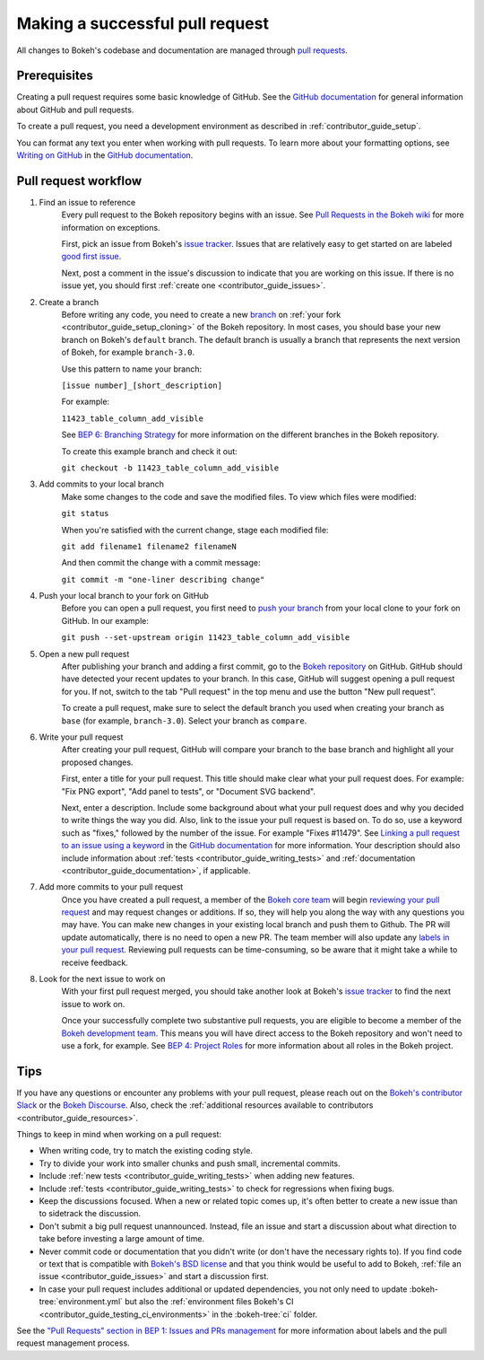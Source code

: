 .. _contributor_guide_pull_requests:

Making a successful pull request
================================

All changes to Bokeh's codebase and documentation are managed through
`pull requests`_.

Prerequisites
-------------

Creating a pull request requires some basic knowledge of GitHub. See the
`GitHub documentation`_ for general information about GitHub and pull requests.

To create a pull request, you need a development environment as described in
:ref:`contributor_guide_setup`.

You can format any text you enter when working with pull requests. To learn more
about your formatting options, see `Writing on GitHub`_ in the
`GitHub documentation`_.

Pull request workflow
---------------------

1. Find an issue to reference
    Every pull request to the Bokeh repository begins with an issue. See
    `Pull Requests in the Bokeh wiki <wiki pull requests_>`_ for more
    information on exceptions.

    First, pick an issue from Bokeh's `issue tracker`_. Issues that are
    relatively easy to get started on are labeled `good first issue`_.

    Next, post a comment in the issue's discussion to indicate that you are
    working on this issue. If there is no issue yet, you should first
    :ref:`create one <contributor_guide_issues>`.

2. Create a branch
    Before writing any code, you need to create a new `branch`_ on
    :ref:`your fork <contributor_guide_setup_cloning>` of the Bokeh repository.
    In most cases, you should base your new branch on Bokeh's ``default``
    branch. The default branch is usually a branch that represents the next
    version of Bokeh, for example ``branch-3.0``.

    Use this pattern to name your branch:

    ``[issue number]_[short_description]``

    For example:

    ``11423_table_column_add_visible``

    See `BEP 6: Branching Strategy`_ for more information on the different
    branches in the Bokeh repository.

    To create this example branch and check it out:

    ``git checkout -b 11423_table_column_add_visible``

3. Add commits to your local branch
    Make some changes to the code and save the modified files. To view which
    files were modified:

    ``git status``

    When you're satisfied with the current change, stage each modified file:

    ``git add filename1 filename2 filenameN``

    And then commit the change with a commit message:

    ``git commit -m "one-liner describing change"``

4. Push your local branch to your fork on GitHub
    Before you can open a pull request, you first need to `push your branch`_
    from your local clone to your fork on GitHub. In our example:

    ``git push --set-upstream origin 11423_table_column_add_visible``

5. Open a new pull request
    After publishing your branch and adding a first commit, go to the
    `Bokeh repository`_ on GitHub. GitHub should have detected your recent
    updates to your branch. In this case, GitHub will suggest opening a pull
    request for you. If not, switch to the tab "Pull request" in the top menu
    and use the button "New pull request".

    To create a pull request, make sure to select the default branch you used
    when creating your branch as ``base`` (for example, ``branch-3.0``). Select
    your branch as ``compare``.

6. Write your pull request
    After creating your pull request, GitHub will compare your branch to the
    base branch and highlight all your proposed changes.

    First, enter a title for your pull request. This title should make clear
    what your pull request does. For example: "Fix PNG export", "Add panel to
    tests", or "Document SVG backend".

    Next, enter a description. Include some background about what your pull
    request does and why you decided to write things the way you did. Also, link
    to the issue your pull request is based on. To do so, use a keyword such as
    "fixes," followed by the number of the issue. For example "Fixes #11479".
    See `Linking a pull request to an issue using a keyword`_ in the
    `GitHub documentation`_ for more information. Your description should also
    include information about :ref:`tests <contributor_guide_writing_tests>` and
    :ref:`documentation <contributor_guide_documentation>`, if applicable.

7. Add more commits to your pull request
    Once you have created a pull request, a member of the `Bokeh core team`_
    will begin `reviewing your pull request`_ and may request changes or
    additions. If so, they will help you along the way with any questions you
    may have. You can make new changes in your existing local branch and push
    them to Github. The PR will update automatically, there is no need to open a
    new PR. The team member will also update any
    `labels in your pull request <wiki pull requests_>`_. Reviewing pull
    requests can be time-consuming, so be aware that it might take a while to
    receive feedback.

8. Look for the next issue to work on
    With your first pull request merged, you should take another look at Bokeh's
    `issue tracker`_ to find the next issue to work on.

    Once your successfully complete two substantive pull requests, you are
    eligible to become a member of the `Bokeh development team`_. This means
    you will have direct access to the Bokeh repository and won't need to use
    a fork, for example. See `BEP 4: Project Roles`_ for more information about
    all roles in the Bokeh project.

Tips
----

If you have any questions or encounter any problems with your pull request,
please reach out on the `Bokeh's contributor Slack`_ or the `Bokeh Discourse`_.
Also, check the :ref:`additional resources available to contributors
<contributor_guide_resources>`.

Things to keep in mind when working on a pull request:

* When writing code, try to match the existing coding style.
* Try to divide your work into smaller chunks and push small, incremental
  commits.
* Include :ref:`new tests <contributor_guide_writing_tests>` when adding new
  features.
* Include :ref:`tests <contributor_guide_writing_tests>` to check for
  regressions when fixing bugs.
* Keep the discussions focused. When a new or related topic comes up, it's
  often better to create a new issue than to sidetrack the discussion.
* Don't submit a big pull request unannounced. Instead, file an issue and
  start a discussion about what direction to take before investing a large
  amount of time.
* Never commit code or documentation that you didn't write (or don't have the
  necessary rights to). If you find code or text that is compatible with
  `Bokeh's BSD license`_ and that you think would be useful to add to Bokeh,
  :ref:`file an issue <contributor_guide_issues>` and start a discussion first.
* In case your pull request includes additional or updated dependencies, you
  not only need to update :bokeh-tree:`environment.yml` but also the
  :ref:`environment files Bokeh's CI <contributor_guide_testing_ci_environments>`
  in the :bokeh-tree:`ci` folder.

See the `"Pull Requests" section in BEP 1: Issues and PRs management <wiki pull requests_>`_
for more information about labels and the pull request management process.

.. _pull requests: https://docs.github.com/en/github/collaborating-with-pull-requests/proposing-changes-to-your-work-with-pull-requests/about-pull-requests
.. _GitHub documentation: https://docs.github.com/en/get-started
.. _issue tracker: https://github.com/bokeh/bokeh/issues
.. _Writing on GitHub: https://docs.github.com/en/github/writing-on-github
.. _wiki pull requests: https://github.com/bokeh/bokeh/wiki/BEP-1:-Issues-and-PRs-management#pull-requests
.. _good first issue: https://github.com/bokeh/bokeh/labels/good%20first%20issue
.. _branch: https://docs.github.com/en/github/collaborating-with-pull-requests/proposing-changes-to-your-work-with-pull-requests/about-branches
.. _`BEP 6: Branching Strategy`: https://github.com/bokeh/bokeh/wiki/BEP-6:-Branching-Strategy
.. _push your branch: https://docs.github.com/en/get-started/using-git/pushing-commits-to-a-remote-repository
.. _reviewing your pull request: https://docs.github.com/en/github/collaborating-with-pull-requests/reviewing-changes-in-pull-requests
.. _Bokeh Discourse: https://discourse.bokeh.org/
.. _Bokeh's contributor Slack: https://slack-invite.bokeh.org/
.. _Bokeh repository: https://github.com/bokeh/bokeh/
.. _Linking a pull request to an issue using a keyword: https://docs.github.com/en/issues/tracking-your-work-with-issues/linking-a-pull-request-to-an-issue#linking-a-pull-request-to-an-issue-using-a-keyword
.. _Bokeh core team: https://github.com/bokeh/bokeh/wiki/BEP-4:-Project-Roles#core-team
.. _Bokeh development team: https://github.com/bokeh/bokeh/wiki/BEP-4:-Project-Roles#development-team
.. _`BEP 4: Project Roles`: https://github.com/bokeh/bokeh/wiki/BEP-4:-Project-Roles
.. _Bokeh's BSD license: https://github.com/bokeh/bokeh/blob/main/LICENSE.txt
